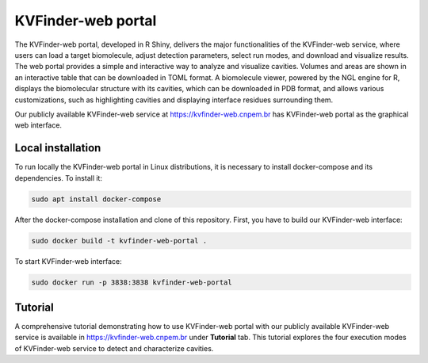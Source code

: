 .. _kvfinder-web-portal:

KVFinder-web portal
###################

The KVFinder-web portal, developed in R Shiny, delivers the major functionalities of the KVFinder-web service, where users can load a target biomolecule, adjust detection parameters, select run modes, and download and visualize results. The web portal provides a simple and interactive way to analyze and visualize cavities. Volumes and areas are shown in an interactive table that can be downloaded in TOML format. A biomolecule viewer, powered by the NGL engine for R, displays the biomolecular structure with its cavities, which can be downloaded in PDB format, and allows various customizations, such as highlighting cavities and displaying interface residues surrounding them.

Our publicly available KVFinder-web service at https://kvfinder-web.cnpem.br has KVFinder-web portal as the graphical web interface.

Local installation
------------------

To run locally the KVFinder-web portal in Linux distributions, it is necessary to install docker-compose and its dependencies. To install it:

.. code-block:: bash

    sudo apt install docker-compose

After the docker-compose installation and clone of this repository. First, you have to build our KVFinder-web interface:

.. code-block:: bash

    sudo docker build -t kvfinder-web-portal .

To start KVFinder-web interface:

.. code-block:: bash

    sudo docker run -p 3838:3838 kvfinder-web-portal

Tutorial
--------

A comprehensive tutorial demonstrating how to use KVFinder-web portal with our publicly available KVFinder-web service is available in https://kvfinder-web.cnpem.br under **Tutorial** tab. This tutorial explores the four execution modes of KVFinder-web service to detect and characterize cavities.

